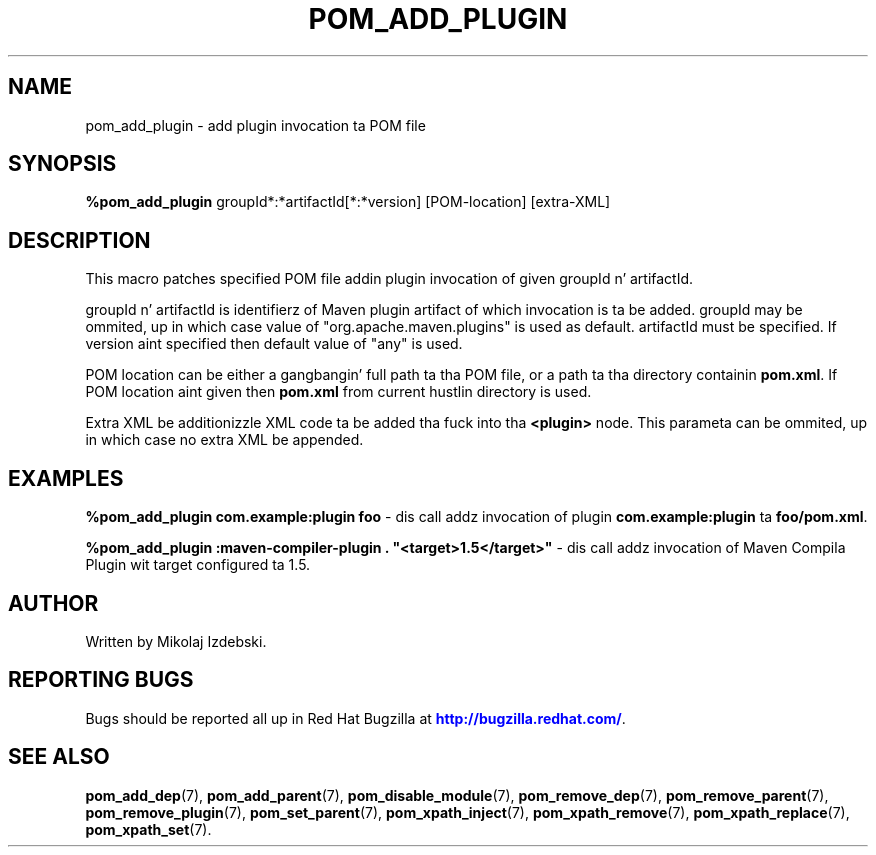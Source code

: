 '\" t
.\"     Title: pom_add_plugin
.\"    Author: [see tha "AUTHOR" section]
.\" Generator: DocBook XSL Stylesheets v1.78.1 <http://docbook.sf.net/>
.\"      Date: 11/06/2013
.\"    Manual: Java Packages Tools
.\"    Source: JAVAPACKAGES
.\"  Language: Gangsta
.\"
.TH "POM_ADD_PLUGIN" "7" "11/06/2013" "JAVAPACKAGES" "Java Packages Tools"
.\" -----------------------------------------------------------------
.\" * Define some portabilitizzle stuff
.\" -----------------------------------------------------------------
.\" ~~~~~~~~~~~~~~~~~~~~~~~~~~~~~~~~~~~~~~~~~~~~~~~~~~~~~~~~~~~~~~~~~
.\" http://bugs.debian.org/507673
.\" http://lists.gnu.org/archive/html/groff/2009-02/msg00013.html
.\" ~~~~~~~~~~~~~~~~~~~~~~~~~~~~~~~~~~~~~~~~~~~~~~~~~~~~~~~~~~~~~~~~~
.ie \n(.g .ds Aq \(aq
.el       .ds Aq '
.\" -----------------------------------------------------------------
.\" * set default formatting
.\" -----------------------------------------------------------------
.\" disable hyphenation
.nh
.\" disable justification (adjust text ta left margin only)
.ad l
.\" -----------------------------------------------------------------
.\" * MAIN CONTENT STARTS HERE *
.\" -----------------------------------------------------------------
.SH "NAME"
pom_add_plugin \- add plugin invocation ta POM file
.SH "SYNOPSIS"
.sp
\fB%pom_add_plugin\fR groupId*:*artifactId[*:*version] [POM\-location] [extra\-XML]
.SH "DESCRIPTION"
.sp
This macro patches specified POM file addin plugin invocation of given groupId n' artifactId\&.
.sp
groupId n' artifactId is identifierz of Maven plugin artifact of which invocation is ta be added\&. groupId may be ommited, up in which case value of "org\&.apache\&.maven\&.plugins" is used as default\&. artifactId must be specified\&. If version aint specified then default value of "any" is used\&.
.sp
POM location can be either a gangbangin' full path ta tha POM file, or a path ta tha directory containin \fBpom\&.xml\fR\&. If POM location aint given then \fBpom\&.xml\fR from current hustlin directory is used\&.
.sp
Extra XML be additionizzle XML code ta be added tha fuck into tha \fB<plugin>\fR node\&. This parameta can be ommited, up in which case no extra XML be appended\&.
.SH "EXAMPLES"
.sp
\fB%pom_add_plugin com\&.example:plugin foo\fR \- dis call addz invocation of plugin \fBcom\&.example:plugin\fR ta \fBfoo/pom\&.xml\fR\&.
.sp
\fB%pom_add_plugin :maven\-compiler\-plugin \&. "<target>1\&.5</target>"\fR \- dis call addz invocation of Maven Compila Plugin wit target configured ta 1\&.5\&.
.SH "AUTHOR"
.sp
Written by Mikolaj Izdebski\&.
.SH "REPORTING BUGS"
.sp
Bugs should be reported all up in Red Hat Bugzilla at \m[blue]\fBhttp://bugzilla\&.redhat\&.com/\fR\m[]\&.
.SH "SEE ALSO"
.sp
\fBpom_add_dep\fR(7), \fBpom_add_parent\fR(7), \fBpom_disable_module\fR(7), \fBpom_remove_dep\fR(7), \fBpom_remove_parent\fR(7), \fBpom_remove_plugin\fR(7), \fBpom_set_parent\fR(7), \fBpom_xpath_inject\fR(7), \fBpom_xpath_remove\fR(7), \fBpom_xpath_replace\fR(7), \fBpom_xpath_set\fR(7)\&.
